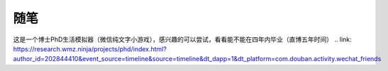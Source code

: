 .. vim: syntax=rst


.. highlight:: sh

随笔
=====================

这是一个博士PhD生活模拟器（微信纯文字小游戏），感兴趣的可以尝试，看看能不能在四年内毕业（直博五年时间）
.. link: https://research.wmz.ninja/projects/phd/index.html?author_id=202844410&event_source=timeline&source=timeline&dt_dapp=1&dt_platform=com.douban.activity.wechat_friends